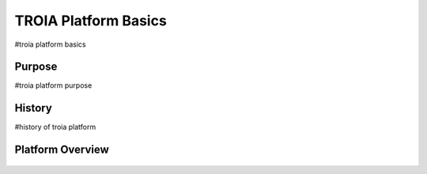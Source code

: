 

=======================
TROIA Platform Basics
=======================

#troia platform basics

	
Purpose
--------------------

#troia platform purpose

History
--------------------

#history of troia platform

Platform Overview
--------------------

.. figure:: images/platformbasics/platformoverview.png
   :width: 700 px
   :target: images/platformbasics/platformoverview.png
   :align: center



